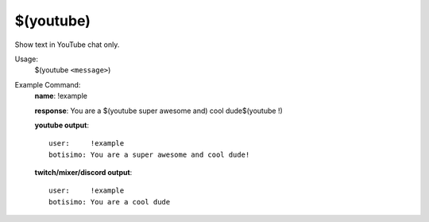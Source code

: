 $(youtube)
==========

Show text in YouTube chat only.

Usage:
    $(youtube ``<message>``)

Example Command:
    **name**: !example

    **response**: You are a $(youtube super awesome and) cool dude$(youtube !)

    **youtube output**::

        user:     !example
        botisimo: You are a super awesome and cool dude!

    **twitch/mixer/discord output**::

        user:     !example
        botisimo: You are a cool dude
